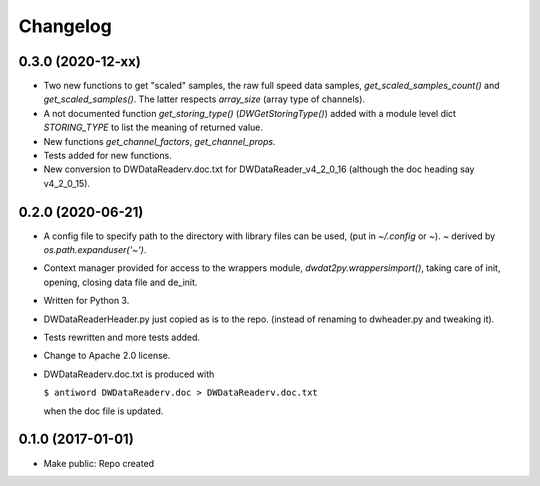 Changelog
=========

0.3.0 (2020-12-xx)
------------------

- Two new functions to get "scaled" samples, the raw full speed data
  samples, `get_scaled_samples_count()` and `get_scaled_samples()`.
  The latter respects `array_size` (array type of channels).

- A not documented function `get_storing_type()`
  (`DWGetStoringType()`) added with a module level dict `STORING_TYPE`
  to list the meaning of returned value.

- New functions `get_channel_factors`, `get_channel_props.`

- Tests added for new functions.

- New conversion to DWDataReaderv.doc.txt for DWDataReader_v4_2_0_16
  (although the doc heading say v4_2_0_15).


0.2.0 (2020-06-21)
------------------

- A config file to specify path to the directory with library files can
  be used, (put in `~/.config` or `~`). `~` derived by
  `os.path.expanduser('~')`.

- Context manager provided for access to the wrappers module,
  `dwdat2py.wrappersimport()`, taking care of init, opening, closing
  data file and de_init.

- Written for Python 3.

- DWDataReaderHeader.py just copied as is to the repo. (instead of
  renaming to dwheader.py and tweaking it).

- Tests rewritten and more tests added.

- Change to Apache 2.0 license.

- DWDataReaderv.doc.txt is produced with

  ``$ antiword DWDataReaderv.doc > DWDataReaderv.doc.txt``

  when the doc file is updated.

0.1.0 (2017-01-01)
------------------

- Make public: Repo created
